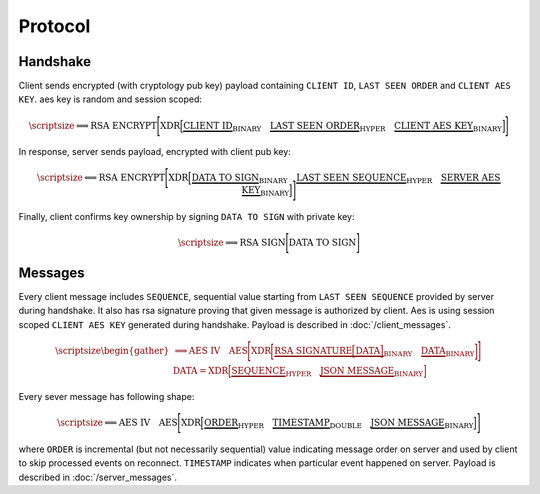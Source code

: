 ========
Protocol
========


Handshake
---------

Client sends encrypted (with cryptology pub key) payload containing ``CLIENT ID``,
``LAST SEEN ORDER`` and ``CLIENT AES KEY``. aes key is random and session scoped:

.. math::
    \scriptsize
    \Longrightarrow
    \text{RSA ENCRYPT}
    \Bigg[
       \text{XDR}
       \Big[
           \underbrace{\text{CLIENT ID}}_\text{BINARY}
           \quad
           \underbrace{\text{LAST SEEN ORDER}}_\text{HYPER}
           \quad
           \underbrace{\text{CLIENT AES KEY}}_\text{BINARY}
       \Big]
    \Bigg]

In response, server sends payload, encrypted with client pub key:

.. math::
    \scriptsize
    \Longleftarrow
    \text{RSA ENCRYPT}
    \Bigg[
        \text{XDR}
        \Big[
            \underbrace{\text{DATA TO SIGN}}_\text{BINARY}
            \quad
            \underbrace{\text{LAST SEEN SEQUENCE}}_\text{HYPER}
            \quad
            \underbrace{\text{SERVER AES KEY}}_\text{BINARY}
        \Big]
    \Bigg]

Finally, client confirms key ownership by signing ``DATA TO SIGN`` with private key:

.. math::
    \scriptsize
    \Longrightarrow
    \text{RSA SIGN}
    \Bigg[
        \text{DATA TO SIGN}
    \Bigg]


Messages
--------

Every client message includes ``SEQUENCE``, sequential value starting
from ``LAST SEEN SEQUENCE`` provided by server during handshake. It also has
rsa signature proving that given message is authorized by client. Aes is using
session scoped ``CLIENT AES KEY`` generated during handshake.
Payload is described in :doc:`/client_messages`.

.. math::
    \scriptsize
    \begin{gather*}
        \Longrightarrow
        \text{AES IV}
        \quad
        \text{AES}
        \Bigg[
            \text{XDR}
            \bigg[
                \underbrace{
                    \text{RSA SIGNATURE}
                    \Big[
                        \text{DATA}
                    \Big]
                }_\text{BINARY}
                \quad
                \underbrace{\text{DATA}}_\text{BINARY}
            \bigg]
        \Bigg]
    \\
    \text{DATA} =
        \text{XDR}
        \Big[
            \underbrace{\text{SEQUENCE}}_\text{HYPER}
            \quad
            \underbrace{\text{JSON MESSAGE}}_\text{BINARY}
        \Big]
    \end{gather*}

Every sever message has following shape:


.. math::
    \scriptsize
    \Longleftarrow
    \text{AES IV}
    \quad
    \text{AES}
    \Bigg[
        \text{XDR}
        \Big[
            \underbrace{\text{ORDER}}_\text{HYPER}
            \quad
            \underbrace{\text{TIMESTAMP}}_\text{DOUBLE}
            \quad
            \underbrace{\text{JSON MESSAGE}}_\text{BINARY}
        \Big]
    \Bigg]

where ``ORDER`` is incremental (but not necessarily sequential) value indicating
message order on server and used by client to skip processed events on reconnect.
``TIMESTAMP`` indicates when particular event happened on server.
Payload is described in :doc:`/server_messages`.